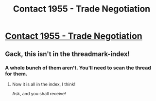 #+TITLE: Contact 1955 - Trade Negotiation

* [[https://forums.spacebattles.com/posts/22536843/][Contact 1955 - Trade Negotiation]]
:PROPERTIES:
:Author: hackerkiba
:Score: 9
:DateUnix: 1465613963.0
:DateShort: 2016-Jun-11
:END:

** Gack, this isn't in the threadmark-index!
:PROPERTIES:
:Author: awesomeideas
:Score: 1
:DateUnix: 1465657731.0
:DateShort: 2016-Jun-11
:END:

*** A whole bunch of them aren't. You'll need to scan the thread for them.
:PROPERTIES:
:Author: MrCrazy
:Score: 1
:DateUnix: 1465669037.0
:DateShort: 2016-Jun-11
:END:

**** Now it is all in the index, I think!

Ask, and you shall receive!
:PROPERTIES:
:Author: hackerkiba
:Score: 2
:DateUnix: 1465692121.0
:DateShort: 2016-Jun-12
:END:
